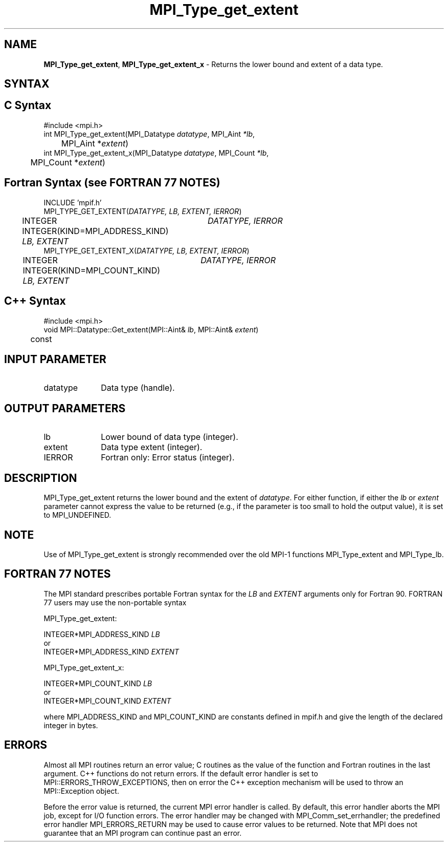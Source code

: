 .\" -*- nroff -*-
.\" Copyright 2013 Los Alamos National Security, LLC. All rights reserved.
.\" Copyright 2010 Cisco Systems, Inc.  All rights reserved.
.\" Copyright 2006-2008 Sun Microsystems, Inc.
.\" Copyright (c) 1996 Thinking Machines Corporation
.\" $COPYRIGHT$
.TH MPI_Type_get_extent 3 "Nov 05, 2014" "1.8.4rc1" "Open MPI"
.SH NAME
\fBMPI_Type_get_extent\fP, \fBMPI_Type_get_extent_x\fP \- Returns the lower bound and extent of a data type. 

.SH SYNTAX
.ft R
.SH C Syntax
.nf
#include <mpi.h>
int MPI_Type_get_extent(MPI_Datatype \fIdatatype\fP, MPI_Aint\fI *lb\fP, 
	MPI_Aint *\fIextent\fP)
int MPI_Type_get_extent_x(MPI_Datatype \fIdatatype\fP, MPI_Count\fI *lb\fP, 
	MPI_Count *\fIextent\fP)

.fi
.SH Fortran Syntax (see FORTRAN 77 NOTES)
.nf
INCLUDE 'mpif.h'
MPI_TYPE_GET_EXTENT(\fIDATATYPE, LB, EXTENT, IERROR\fP)
	INTEGER	\fIDATATYPE, IERROR\fP 
	INTEGER(KIND=MPI_ADDRESS_KIND) \fILB, EXTENT\fP
MPI_TYPE_GET_EXTENT_X(\fIDATATYPE, LB, EXTENT, IERROR\fP)
	INTEGER	\fIDATATYPE, IERROR\fP 
	INTEGER(KIND=MPI_COUNT_KIND) \fILB, EXTENT\fP

.fi
.SH C++ Syntax
.nf
#include <mpi.h>
void MPI::Datatype::Get_extent(MPI::Aint& \fIlb\fP, MPI::Aint& \fIextent\fP) 
	const

.fi
.SH INPUT PARAMETER
.ft R
.TP 1i
datatype      
Data type (handle).
.sp
.SH OUTPUT PARAMETERS
.ft R
.TP 1i
lb
Lower bound of data type (integer).
.TP 1i
extent      
Data type extent (integer).
.ft R
.TP 1i
IERROR
Fortran only: Error status (integer). 

.SH DESCRIPTION
.ft R
MPI_Type_get_extent returns the lower bound and the extent of \fIdatatype\fP. For either function, if either the \fIlb\fP or \fIextent\fP parameter cannot express the value to be returned (e.g., if the parameter is too small to hold the output value), it is set to MPI_UNDEFINED.

.SH NOTE
.ft R
Use of MPI_Type_get_extent is strongly recommended over the old MPI-1 functions MPI_Type_extent and MPI_Type_lb. 

.SH FORTRAN 77 NOTES
.ft R
The MPI standard prescribes portable Fortran syntax for
the \fILB\fP and \fIEXTENT\fP arguments only for Fortran 90. FORTRAN 77
users may use the non-portable syntax
.sp
MPI_Type_get_extent:
.sp
.nf
     INTEGER*MPI_ADDRESS_KIND \fILB\fP
or
     INTEGER*MPI_ADDRESS_KIND \fIEXTENT\fP
.fi
.sp
MPI_Type_get_extent_x:
.sp
.nf
     INTEGER*MPI_COUNT_KIND \fILB\fP
or
     INTEGER*MPI_COUNT_KIND \fIEXTENT\fP
.fi
.sp
where MPI_ADDRESS_KIND and MPI_COUNT_KIND are constants defined in mpif.h
and give the length of the declared integer in bytes.

.SH ERRORS
Almost all MPI routines return an error value; C routines as the value of the function and Fortran routines in the last argument. C++ functions do not return errors. If the default error handler is set to MPI::ERRORS_THROW_EXCEPTIONS, then on error the C++ exception mechanism will be used to throw an MPI::Exception object.
.sp
Before the error value is returned, the current MPI error handler is
called. By default, this error handler aborts the MPI job, except for I/O function errors. The error handler may be changed with MPI_Comm_set_errhandler; the predefined error handler MPI_ERRORS_RETURN may be used to cause error values to be returned. Note that MPI does not guarantee that an MPI program can continue past an error.  
